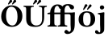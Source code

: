 SplineFontDB: 3.0
FontName: Untitled2
FullName: Untitled2
FamilyName: Untitled2
Weight: Medium
Copyright: Created by Ne'meth La'szlo',,, with FontForge 2.0 (http://fontforge.sf.net)
Version: 001.000
ItalicAngle: 0
UnderlinePosition: -100
UnderlineWidth: 50
Ascent: 800
Descent: 200
sfntRevision: 0x00010000
LayerCount: 2
Layer: 0 1 "Back"  1
Layer: 1 1 "Fore"  0
NeedsXUIDChange: 1
XUID: [1021 657 1927566138 9782884]
FSType: 0
OS2Version: 1
OS2_WeightWidthSlopeOnly: 0
OS2_UseTypoMetrics: 1
CreationTime: 1311809988
ModificationTime: 1316007694
PfmFamily: 17
TTFWeight: 500
TTFWidth: 5
LineGap: 90
VLineGap: 0
Panose: 2 0 6 9 0 0 0 0 0 0
OS2TypoAscent: 0
OS2TypoAOffset: 1
OS2TypoDescent: 0
OS2TypoDOffset: 1
OS2TypoLinegap: 90
OS2WinAscent: 0
OS2WinAOffset: 1
OS2WinDescent: 0
OS2WinDOffset: 1
HheadAscent: 0
HheadAOffset: 1
HheadDescent: 0
HheadDOffset: 1
OS2SubXSize: 650
OS2SubYSize: 699
OS2SubXOff: 0
OS2SubYOff: 140
OS2SupXSize: 650
OS2SupYSize: 699
OS2SupXOff: 0
OS2SupYOff: 479
OS2StrikeYSize: 49
OS2StrikeYPos: 258
OS2Vendor: 'PfEd'
OS2CodePages: 00000001.00000000
OS2UnicodeRanges: 00000000.10000000.00000000.00000000
DEI: 91125
ShortTable: cvt  2
  33
  633
EndShort
ShortTable: maxp 16
  1
  0
  4
  144
  2
  0
  0
  2
  0
  1
  1
  0
  64
  46
  0
  0
EndShort
LangName: 1033 "Created by N+AOkA-meth L+AOEA-szl+APMA,,, with FontForge 2.0 (http://fontforge.sf.net)" "" "" "FontForge : Untitled2 : 28-7-2011" 
GaspTable: 1 65535 2
Encoding: UnicodeBmp
UnicodeInterp: none
NameList: Adobe Glyph List
DisplaySize: -24
AntiAlias: 1
FitToEm: 1
WinInfo: 57452 53 16
BeginChars: 65539 8

StartChar: .notdef
Encoding: 65536 -1 0
Width: 716
Flags: W
TtInstrs:
PUSHB_2
 1
 0
MDAP[rnd]
ALIGNRP
PUSHB_3
 7
 4
 0
MIRP[min,rnd,black]
SHP[rp2]
PUSHB_2
 6
 5
MDRP[rp0,min,rnd,grey]
ALIGNRP
PUSHB_3
 3
 2
 0
MIRP[min,rnd,black]
SHP[rp2]
SVTCA[y-axis]
PUSHB_2
 3
 0
MDAP[rnd]
ALIGNRP
PUSHB_3
 5
 4
 0
MIRP[min,rnd,black]
SHP[rp2]
PUSHB_3
 7
 6
 1
MIRP[rp0,min,rnd,grey]
ALIGNRP
PUSHB_3
 1
 2
 0
MIRP[min,rnd,black]
SHP[rp2]
EndTTInstrs
LayerCount: 2
Fore
SplineSet
33 0 m 1,0,-1
 33 666 l 1,1,-1
 298 666 l 1,2,-1
 298 0 l 1,3,-1
 33 0 l 1,0,-1
66 33 m 1,4,-1
 265 33 l 1,5,-1
 265 633 l 1,6,-1
 66 633 l 1,7,-1
 66 33 l 1,4,-1
EndSplineSet
EndChar

StartChar: .null
Encoding: 65537 -1 1
Width: 0
Flags: W
LayerCount: 2
EndChar

StartChar: nonmarkingreturn
Encoding: 65538 -1 2
Width: 716
Flags: W
LayerCount: 2
EndChar

StartChar: uniE033
Encoding: 57395 57395 3
Width: 948
Flags: WO
LayerCount: 2
Fore
SplineSet
235 128 m 2,0,1
 235 67 235 67 249.5 50.5 c 128,-1,2
 264 34 264 34 312 32 c 1,3,4
 316 28 316 28 316 15 c 128,-1,5
 316 2 316 2 312 -2 c 1,6,7
 226 0 226 0 170 0 c 0,8,9
 112 0 112 0 28 -2 c 1,10,11
 24 2 24 2 24 15 c 128,-1,12
 24 28 24 28 28 32 c 1,13,14
 76 34 76 34 90.5 50.5 c 128,-1,15
 105 67 105 67 105 126 c 2,16,-1
 105 384 l 1,17,-1
 49 384 l 2,18,19
 22 384 22 384 22 394 c 2,20,-1
 22 411 l 2,21,22
 22 417 22 417 45.5 425.5 c 128,-1,23
 69 434 69 434 93 434 c 2,24,-1
 105 434 l 1,25,-1
 105 437 l 2,26,27
 105 494 105 494 128.5 546 c 128,-1,28
 152 598 152 598 189 632 c 0,29,30
 249 688 249 688 332 688 c 0,31,32
 390 688 390 688 429 669.5 c 128,-1,33
 468 651 468 651 484 626 c 1,34,-1
 484 625 l 1,35,36
 493 634 493 634 506 647 c 0,37,38
 558 698 558 698 659 698 c 0,39,40
 740 698 740 698 797 667 c 0,41,42
 819 655 819 655 833 635 c 128,-1,43
 847 615 847 615 847 600 c 0,44,45
 847 568 847 568 829 550.5 c 128,-1,46
 811 533 811 533 783 533 c 0,47,48
 757 533 757 533 738 552 c 128,-1,49
 719 571 719 571 709 598 c 0,50,51
 687 656 687 656 640 656 c 0,52,53
 631 656 631 656 619 650 c 128,-1,54
 607 644 607 644 593 630 c 128,-1,55
 579 616 579 616 568 586 c 128,-1,56
 557 556 557 556 553 515 c 1,57,58
 555 502 555 502 555 485 c 2,59,-1
 555 434 l 1,60,-1
 656 434 l 1,61,-1
 771 434 l 1,62,63
 833 438 833 438 849 444 c 1,64,65
 873 444 873 444 872 427 c 0,66,67
 868 371 868 371 868 321 c 2,68,-1
 868 110 l 2,69,70
 868 -21 868 -21 847.5 -82.5 c 128,-1,71
 827 -144 827 -144 787 -176 c 1,72,73
 754 -204 754 -204 721 -218 c 128,-1,74
 688 -232 688 -232 635 -232 c 0,75,76
 607 -232 607 -232 578 -213.5 c 128,-1,77
 549 -195 549 -195 549 -165 c 0,78,79
 549 -145 549 -145 567 -125 c 128,-1,80
 585 -105 585 -105 599 -105 c 0,81,82
 607 -105 607 -105 615 -107 c 128,-1,83
 623 -109 623 -109 628.5 -111.5 c 128,-1,84
 634 -114 634 -114 640.5 -119.5 c 128,-1,85
 647 -125 647 -125 650 -128 c 128,-1,86
 653 -131 653 -131 660 -138 c 128,-1,87
 667 -145 667 -145 668 -146 c 0,88,89
 686 -164 686 -164 698 -164 c 0,90,91
 719 -164 719 -164 732 -141.5 c 128,-1,92
 745 -119 745 -119 745 -92 c 0,93,94
 745 -58 745 -58 741.5 -4.5 c 128,-1,95
 738 49 738 49 738 76 c 2,96,-1
 738 314 l 2,97,98
 738 354 738 354 727.5 367 c 128,-1,99
 717 380 717 380 683 384 c 1,100,-1
 641 384 l 1,101,-1
 555 384 l 1,102,-1
 555 128 l 2,103,104
 555 67 555 67 569.5 50.5 c 128,-1,105
 584 34 584 34 632 32 c 1,106,107
 636 28 636 28 636 15 c 128,-1,108
 636 2 636 2 632 -2 c 1,109,-1
 619 -2 l 1,110,111
 534 0 534 0 490 0 c 2,112,-1
 487 0 l 2,113,114
 430 0 430 0 348 -2 c 1,115,-1
 345 -2 l 1,116,117
 340 2 340 2 340 15 c 128,-1,118
 340 28 340 28 345 32 c 1,119,120
 393 34 393 34 407.5 50.5 c 128,-1,121
 422 67 422 67 422 126 c 2,122,-1
 422 384 l 1,123,-1
 416 384 l 1,124,-1
 375 384 l 1,125,-1
 366 384 l 1,126,-1
 235 384 l 1,127,-1
 235 128 l 2,0,1
435 544 m 1,128,129
 396 548 396 548 379 594 c 0,130,131
 370 618 370 618 353.5 632 c 128,-1,132
 337 646 337 646 323 646 c 0,133,134
 313 646 313 646 300 638.5 c 128,-1,135
 287 631 287 631 271.5 613.5 c 128,-1,136
 256 596 256 596 245.5 558 c 128,-1,137
 235 520 235 520 235 468 c 2,138,-1
 235 434 l 1,139,-1
 410 434 l 1,140,-1
 422 434 l 1,141,-1
 422 447 l 2,142,143
 422 504 422 504 435 544 c 1,128,129
EndSplineSet
EndChar

StartChar: uniE0F8
Encoding: 57592 57592 4
Width: 312
VWidth: 999
Flags: W
HStem: -232.2 57.2<-14.8999 92.3405> 382 34<35.6452 91.2285> 530 128<111.302 211.126 111.302 211.126>
VStem: 95 135<548.993 640.845 548.993 640.845> 102 130<-88.9215 373.871>
LayerCount: 2
Fore
SplineSet
102 314 m 2,0,1
 102 356 102 356 90.5 368 c 128,-1,2
 79 380 79 380 37 384 c 1,3,4
 31 403 31 403 35 416 c 1,5,6
 194 437 194 437 213 444 c 1,7,8
 236 444 236 444 236 427 c 1,9,10
 232 371 232 371 232 321 c 2,11,-1
 232 110 l 2,12,13
 232 -21 232 -21 230 -88.5 c 128,-1,14
 228 -156 228 -156 188 -188 c 1,15,16
 155 -216 155 -216 128.5 -224 c 128,-1,17
 102 -232 102 -232 34 -232 c 0,18,19
 6 -232 6 -232 -23 -218.5 c 0,20,21
 -47.0602 -207.3 -47.0602 -207.3 -52 -175 c 0,22,23
 -54.7507 -154.175 -54.7507 -154.175 -48 -140 c 0,24,25
 -36.0938 -115 -36.0938 -115 -12 -115 c 0,26,27
 -4 -115 -4 -115 4 -117 c 128,-1,28
 12 -119 12 -119 17.5 -121.5 c 128,-1,29
 23 -124 23 -124 29.5 -129.5 c 128,-1,30
 36 -135 36 -135 41 -140 c 128,-1,31
 46 -145 46 -145 50 -154 c 128,-1,32
 54 -163 54 -163 57 -166 c 0,33,34
 75 -184 75 -184 77 -184 c 0,35,36
 98 -184 98 -184 103.5 -161.5 c 128,-1,37
 109 -139 109 -139 109 -92 c 0,38,39
 109 -58 109 -58 105.5 -4.5 c 128,-1,40
 102 49 102 49 102 76 c 2,41,-1
 102 314 l 2,0,1
95 596 m 0,42,43
 95 621 95 621 113.5 639.5 c 128,-1,44
 132 658 132 658 165 658 c 0,45,46
 194 658 194 658 212 637.5 c 128,-1,47
 230 617 230 617 230 592 c 0,48,49
 230 570 230 570 210 550 c 128,-1,50
 190 530 190 530 159 530 c 0,51,52
 130 530 130 530 112.5 550 c 128,-1,53
 95 570 95 570 95 596 c 0,42,43
EndSplineSet
EndChar

StartChar: Ohungarumlaut
Encoding: 336 336 5
Width: 730
VWidth: 999
Flags: WO
HStem: -10 42<307.921 450.939> 616 42<281.337 423.901>
VStem: 37 151<190.183 438.821> 543 151<199.76 448.97>
LayerCount: 2
Fore
SplineSet
362.268 818.577 m 0,0,1
 376.577 807.593 376.577 807.593 377.528 789.056 c 0,2,3
 378.271 774.576 378.271 774.576 371.165 768.829 c 2,4,-1
 270.65 687.556 l 2,5,6
 268.257 685.62 268.257 685.62 263.336 685.866 c 0,7,8
 259.095 686.077 259.095 686.077 253.583 690.462 c 128,-1,9
 248.069 694.844 248.069 694.844 247.805 699.994 c 0,10,11
 247.638 703.249 247.638 703.249 248.602 705.091 c 2,12,-1
 308.304 819.214 l 2,13,14
 314.589 831.229 314.589 831.229 332.053 830.356 c 0,15,16
 349.017 829.51 349.017 829.51 362.268 818.577 c 0,0,1
487.268 818.577 m 0,17,18
 501.577 807.593 501.577 807.593 502.528 789.056 c 0,19,20
 503.271 774.576 503.271 774.576 496.165 768.829 c 2,21,-1
 395.65 687.556 l 2,22,23
 393.257 685.62 393.257 685.62 388.336 685.866 c 0,24,25
 384.095 686.077 384.095 686.077 378.583 690.462 c 128,-1,26
 373.069 694.844 373.069 694.844 372.805 699.994 c 0,27,28
 372.638 703.249 372.638 703.249 373.602 705.091 c 2,29,-1
 433.304 819.214 l 2,30,31
 439.589 831.229 439.589 831.229 457.053 830.356 c 0,32,33
 474.017 829.51 474.017 829.51 487.268 818.577 c 0,17,18
351 616 m 0,34,35
 279 616 279 616 233.5 545 c 128,-1,36
 188 474 188 474 188 329 c 0,37,38
 188 192 188 192 243.5 112 c 128,-1,39
 299 32 299 32 384 32 c 0,40,41
 459 32 459 32 501 107 c 128,-1,42
 543 182 543 182 543 308 c 0,43,44
 543 455 543 455 489 535.5 c 128,-1,45
 435 616 435 616 351 616 c 0,34,35
694 329 m 0,46,47
 694 182 694 182 608 89 c 0,48,49
 516 -10 516 -10 364 -10 c 0,50,51
 231 -10 231 -10 134 78 c 128,-1,52
 37 166 37 166 37 309 c 0,53,54
 37 449.43 37 449.43 118.1 546 c 0,55,56
 162.486 598.943 162.486 598.943 225.724 628.471 c 128,-1,57
 288.961 658 288.961 658 363 658 c 0,58,59
 503 658 503 658 598.5 566.5 c 128,-1,60
 694 475 694 475 694 329 c 0,46,47
EndSplineSet
EndChar

StartChar: Uhungarumlaut
Encoding: 368 368 6
Width: 732
VWidth: 999
Flags: WO
HStem: -10 42<317.802 491.729> 613 34<6.77002 72.0797 242.899 322.23 485.77 563.125 662 726.23>
VStem: 87 140<124.668 600.619> 581 65<145.386 598.993>
LayerCount: 2
Fore
SplineSet
412.268 818.577 m 0,0,1
 426.577 807.593 426.577 807.593 427.528 789.056 c 0,2,3
 428.271 774.576 428.271 774.576 421.165 768.829 c 2,4,-1
 320.65 687.556 l 2,5,6
 318.257 685.62 318.257 685.62 313.336 685.866 c 0,7,8
 309.095 686.077 309.095 686.077 303.583 690.462 c 128,-1,9
 298.069 694.844 298.069 694.844 297.805 699.994 c 0,10,11
 297.638 703.249 297.638 703.249 298.602 705.091 c 2,12,-1
 358.304 819.214 l 2,13,14
 364.589 831.229 364.589 831.229 382.053 830.356 c 0,15,16
 399.017 829.51 399.017 829.51 412.268 818.577 c 0,0,1
537.268 818.577 m 0,18,19
 551.577 807.593 551.577 807.593 552.528 789.056 c 0,20,21
 553.272 774.576 553.272 774.576 546.165 768.829 c 2,22,-1
 445.65 687.556 l 2,23,24
 443.257 685.62 443.257 685.62 438.336 685.866 c 0,25,26
 434.095 686.077 434.095 686.077 428.583 690.462 c 128,-1,27
 423.069 694.844 423.069 694.844 422.805 699.994 c 0,28,29
 422.638 703.249 422.638 703.249 423.602 705.091 c 2,30,-1
 483.304 819.214 l 2,31,32
 489.589 831.228 489.589 831.228 507.053 830.356 c 0,33,34
 524.017 829.51 524.017 829.51 537.268 818.577 c 0,18,19
227 522 m 2,35,-1
 227 269 l 2,36,37
 227 227 227 227 229 200.5 c 128,-1,38
 231 174 231 174 243 139 c 128,-1,39
 255 104 255 104 278 82 c 0,40,41
 330 32 330 32 397 32 c 0,42,43
 446 32 446 32 481 47.5 c 128,-1,44
 516 63 516 63 535 85.5 c 128,-1,45
 554 108 554 108 565 143 c 128,-1,46
 576 178 576 178 578.5 207.5 c 128,-1,47
 581 237 581 237 581 277 c 2,48,-1
 581 522 l 2,49,50
 581 554 581 554 578 570.5 c 128,-1,51
 575 587 575 587 562 596 c 128,-1,52
 549 605 549 605 536 607.5 c 128,-1,53
 523 610 523 610 489 613 c 1,54,55
 484 618 484 618 484 630 c 128,-1,56
 484 642 484 642 489 647 c 1,57,58
 589 645 589 645 616 645 c 0,59,60
 625 645 625 645 723 647 c 1,61,62
 728 642 728 642 728 630 c 128,-1,63
 728 618 728 618 723 613 c 1,64,65
 687 609 687 609 674.5 604.5 c 128,-1,66
 662 600 662 600 654 581.5 c 128,-1,67
 646 563 646 563 646 522 c 2,68,-1
 646 295 l 2,69,70
 646 151 646 151 583.5 70.5 c 128,-1,71
 521 -10 521 -10 376 -10 c 0,72,73
 239 -10 239 -10 174 32 c 0,74,75
 87 89 87 89 87 236 c 2,76,-1
 87 522 l 2,77,78
 87 581 87 581 72.5 596 c 128,-1,79
 58 611 58 611 10 613 c 1,80,81
 6 618 6 618 6 630 c 128,-1,82
 6 642 6 642 10 647 c 1,83,84
 110 645 110 645 156 645 c 0,85,86
 221 645 221 645 319 647 c 1,87,88
 324 642 324 642 324 630 c 128,-1,89
 324 618 324 618 319 613 c 1,90,91
 259 611 259 611 243 596.5 c 128,-1,92
 227 582 227 582 227 522 c 2,35,-1
EndSplineSet
EndChar

StartChar: uniE0A5
Encoding: 57509 57509 7
Width: 589
VWidth: 999
Flags: HWO
HStem: -10 40<230.566 358.859> 434 40<226.52 359.419>
VStem: 38 140<117.186 330.88> 411 140<126.052 345.601>
LayerCount: 2
Fore
SplineSet
439.8 644.7 m 0,0,1
 439.8 632.644 439.8 632.644 427 620.5 c 2,2,-1
 329 527.6 l 2,3,4
 321.408 520.3 321.408 520.3 314.1 520.3 c 0,5,6
 308.091 520.3 308.091 520.3 303.396 524.449 c 128,-1,7
 298.7 528.598 298.7 528.598 298.7 535 c 0,8,9
 298.7 541.05 298.7 541.05 303.2 549 c 2,10,-1
 371.1 670 l 2,11,12
 381.211 688.2 381.211 688.2 399 688.2 c 0,13,14
 417.047 688.2 417.047 688.2 428.424 675.668 c 128,-1,15
 439.8 663.136 439.8 663.136 439.8 644.7 c 0,0,1
311 657 m 0,16,17
 311 647 311 647 306 641 c 2,18,-1
 214.1 532 l 2,19,20
 201.364 517 201.364 517 190.1 517 c 0,21,22
 177.1 517 177.1 517 177.1 532.5 c 0,23,24
 177.1 538.533 177.1 538.533 180.3 546 c 2,25,-1
 239 680 l 2,26,27
 245 693 245 693 269 693 c 0,28,29
 286 693 286 693 298.5 682 c 128,-1,30
 311 671 311 671 311 657 c 0,16,17
289 434 m 0,32,33
 231 434 231 434 204.5 389 c 128,-1,34
 178 344 178 344 178 234 c 0,35,36
 178 128 178 128 205.5 79 c 128,-1,37
 233 30 233 30 297 30 c 0,38,39
 357 30 357 30 384 77 c 128,-1,40
 411 124 411 124 411 221 c 0,41,42
 411 337 411 337 385.5 385.5 c 128,-1,43
 360 434 360 434 289 434 c 0,32,33
551 235 m 0,44,45
 551 116 551 116 479.5 53 c 128,-1,46
 408 -10 408 -10 292 -10 c 0,47,48
 183 -10 183 -10 110.5 48.5 c 128,-1,49
 38 107 38 107 38 222 c 0,50,51
 38 338 38 338 110 406 c 128,-1,52
 182 474 182 474 291 474 c 0,53,54
 408 474 408 474 479.5 413 c 128,-1,55
 551 352 551 352 551 235 c 0,44,45
EndSplineSet
EndChar
EndChars
EndSplineFont
